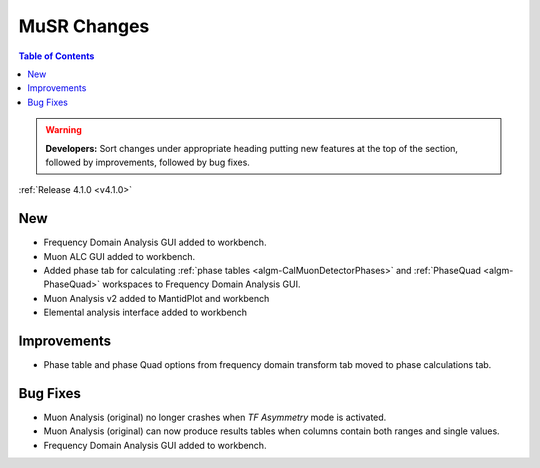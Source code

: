 ============
MuSR Changes
============

.. contents:: Table of Contents
   :local:

.. warning:: **Developers:** Sort changes under appropriate heading
    putting new features at the top of the section, followed by
    improvements, followed by bug fixes.


:ref:`Release 4.1.0 <v4.1.0>`

New
###

* Frequency Domain Analysis GUI added to workbench.
* Muon ALC GUI added to workbench.
* Added phase tab for calculating :ref:`phase tables <algm-CalMuonDetectorPhases>` and :ref:`PhaseQuad <algm-PhaseQuad>` workspaces to Frequency Domain Analysis GUI.
* Muon Analysis v2 added to MantidPlot and workbench
* Elemental analysis interface added to workbench

Improvements
############

* Phase table and phase Quad options from frequency domain transform tab moved to phase calculations tab.

Bug Fixes
#########

* Muon Analysis (original) no longer crashes when `TF Asymmetry` mode is activated.
* Muon Analysis (original) can now produce results tables when columns contain both ranges and single values.
* Frequency Domain Analysis GUI added to workbench.
